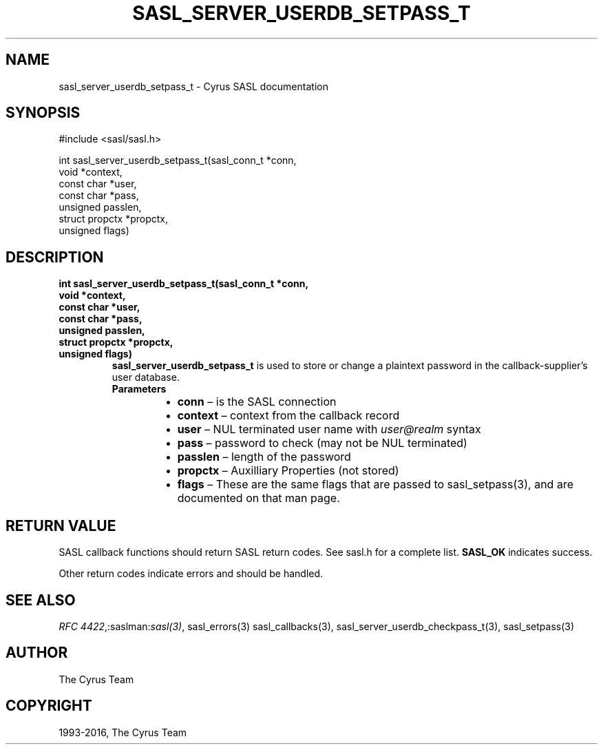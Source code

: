 .\" Man page generated from reStructuredText.
.
.TH "SASL_SERVER_USERDB_SETPASS_T" "3" "February 18, 2022" "2.1.28" "Cyrus SASL"
.SH NAME
sasl_server_userdb_setpass_t \- Cyrus SASL documentation
.
.nr rst2man-indent-level 0
.
.de1 rstReportMargin
\\$1 \\n[an-margin]
level \\n[rst2man-indent-level]
level margin: \\n[rst2man-indent\\n[rst2man-indent-level]]
-
\\n[rst2man-indent0]
\\n[rst2man-indent1]
\\n[rst2man-indent2]
..
.de1 INDENT
.\" .rstReportMargin pre:
. RS \\$1
. nr rst2man-indent\\n[rst2man-indent-level] \\n[an-margin]
. nr rst2man-indent-level +1
.\" .rstReportMargin post:
..
.de UNINDENT
. RE
.\" indent \\n[an-margin]
.\" old: \\n[rst2man-indent\\n[rst2man-indent-level]]
.nr rst2man-indent-level -1
.\" new: \\n[rst2man-indent\\n[rst2man-indent-level]]
.in \\n[rst2man-indent\\n[rst2man-indent-level]]u
..
.SH SYNOPSIS
.sp
.nf
#include <sasl/sasl.h>

int sasl_server_userdb_setpass_t(sasl_conn_t *conn,
                                 void *context,
                                 const char *user,
                                 const char *pass,
                                 unsigned passlen,
                                 struct propctx *propctx,
                                 unsigned flags)
.fi
.SH DESCRIPTION
.INDENT 0.0
.TP
.B int sasl_server_userdb_setpass_t(sasl_conn_t *conn,
.TP
.B void *context,
.TP
.B const char *user,
.TP
.B const char *pass,
.TP
.B unsigned passlen,
.TP
.B struct propctx *propctx,
.TP
.B unsigned flags)
\fBsasl_server_userdb_setpass_t\fP is used to store or change  a plaintext
password  in the callback‐supplier’s user database.
.INDENT 7.0
.TP
.B Parameters
.INDENT 7.0
.IP \(bu 2
\fBconn\fP – is the SASL connection
.IP \(bu 2
\fBcontext\fP – context from the callback record
.IP \(bu 2
\fBuser\fP – NUL terminated user name with \fIuser@realm\fP syntax
.IP \(bu 2
\fBpass\fP – password to check (may not be NUL terminated)
.IP \(bu 2
\fBpasslen\fP – length of the password
.IP \(bu 2
\fBpropctx\fP – Auxilliary Properties (not stored)
.IP \(bu 2
\fBflags\fP – These  are  the  same  flags  that  are  passed  to
sasl_setpass(3), and are documented on that man page.
.UNINDENT
.UNINDENT
.UNINDENT
.SH RETURN VALUE
.sp
SASL  callback  functions should return SASL return codes.
See sasl.h for a complete list. \fBSASL_OK\fP indicates success.
.sp
Other return codes indicate errors and should be handled.
.SH SEE ALSO
.sp
\fI\%RFC 4422\fP,:saslman:\fIsasl(3)\fP, sasl_errors(3)
sasl_callbacks(3), sasl_server_userdb_checkpass_t(3),
sasl_setpass(3)
.SH AUTHOR
The Cyrus Team
.SH COPYRIGHT
1993-2016, The Cyrus Team
.\" Generated by docutils manpage writer.
.
